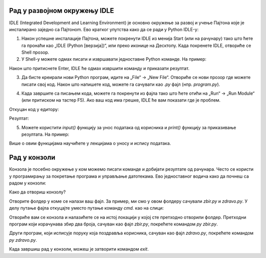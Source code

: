 Рад у развојном окружењу  IDLE 
==============================

IDLE (Integrated Development and Learning Environment) је основно окружење за развој и учење Пajтона које је инсталирано заједно са Пajтонom. Ево кратког упутства како да се ради у Python IDLE-у:

1. Након успешне инсталације Пајтона, можете покренути  IDLE из менија Start (или на рачунару) тако што ћете га пронаћи као „IDLE (Python [верзија])“, или преко иконице на Десктопу. Када покренете IDLE, отвориће се Shell прозор.


2. У Shell-у можете одмах писати и извршавати једноставне Python команде. На пример:

.. activecode:: input1  
   :coach:
   
   print("Здраво, Светe!")
  
Након што притиснете Enter, IDLE ће одмах извршити команду и приказати резултат.



.. image:: ../../_images/slika0.png
  :width: 400
  :alt: Alternative text
  :align: center


3. Да бисте креирали нови Python програм, идите на „File“ -> „New File“. Отвориће се нови прозор где можете писати свој код. Након што напишете код, можете га сачувати као `.py` фајл (нпр. `program.py`).


.. image:: ../../_images/slika1.png
  :width: 400
  :alt: Alternative text
  :align: center


4. Када завршите са писањем кода, можете га покренути из фајла тако што ћете отићи на „Run“ -> „Run Module“ (или притиском на тастер F5). Ако ваш код има грешке, IDLE ће вам показати где је проблем.

.. activecode:: input30  
   :coach:

   broj1 = 23
   broj2 = 54

   zbir = broj1 + broj2

   print(zbir)

  

Откуцан код у едитору:

.. image:: ../../_images/slika3.png
  :width: 400
  :alt: Alternative text
  :align: center
  

Резултат:

.. image:: ../../_images/slika4.png
   :width: 60%
   :alt: Alternative text 
   :align: center  

5. Можете користити `input()` функцију за унос података од корисника и `print()` функцију за приказивање резултата. На пример:


.. activecode:: input2  
   :coach:
   
   ime = input("Унесите ваше име: ")
   print("Здраво,", ime)


Више о овим функцијама научићете у лекцијама о уносу и испису података. 

.. infonote:: Савети за рад у IDLE-у:

   - **Снимање**: Често снимите свој фајл да бисте сачували промене.
   - **Препознавање грешака**: IDLE ће вам помоћи са основним информацијама о грешкама и локацији грешке у коду.
   - **Боје кодирања**: IDLE користи различите боје за функције, променљиве и коментаре, што олакшава читање кода.


Рад у конзоли
==================


Конзола је посебно окружење у ком можемо писати команде и добијати резултате од рачунара. Често се користи у програмирању за покретање програма и управљање датотекама. Ево једноставног водича како да почнеш са радом у конзоли:

Како да отвориш конзолу?

.. infonote::

   
   На већини рачунара, конзола је већ инсталирана, а можеш је отворити овако:
   
   - Windows: Притисни `Win + R`, откуцај `cmd` и притисни Enter.
   
   - Mac и Linux: Пронађи и отвори апликацију „Terminal“.
   
 
Отворите фолдер у коме се налази ваш фајл. За пример, ми смо у овом фолдеру сачували  `zbir.py` и `zdravo.py`. У делу путање фајла откуцајте уместо путање команду `cmd.` као на слици: 
 
 
.. image:: ../../_images/konzola.png
   :width: 80%
   :align: center  
   
   
   
Отвориће вам се конзола и налазићете се на истој локацији у којој сте претходно отворили фолдер. Претходни програм који израчунава збир два броја, сачуван као фајл  `zbir.py`, покрећете командом `py zbir.py`.


.. image:: ../../_images/konzola2.png
   :width: 80%
   :align: center  

Други програм, који исписује поруку која поздравља корисника, сачуван као фајл  `zdravo.py`, покрећете командом `py zdravo.py`.


.. image:: ../../_images/konzola3.png
   :width: 80%
   :align: center 

Када завршиш рад у конзоли, можеш је затворити командом `exit`.
   
   


 